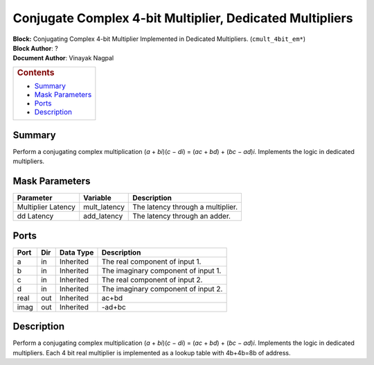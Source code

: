 Conjugate Complex 4-bit Multiplier, Dedicated Multipliers
===========================================================
| **Block:** Conjugating Complex 4-bit Multiplier Implemented in
  Dedicated Multipliers. (``cmult_4bit_em*``)
| **Block Author**: ?
| **Document Author**: Vinayak Nagpal

+--------------------------------------------------------------------------+
| .. raw:: html                                                            |
|                                                                          |
|    <div id="toctitle">                                                   |
|                                                                          |
| .. rubric:: Contents                                                     |
|    :name: contents                                                       |
|                                                                          |
| .. raw:: html                                                            |
|                                                                          |
|    </div>                                                                |
|                                                                          |
| -  `Summary <#summary>`__                                                |
| -  `Mask Parameters <#mask-parameters>`__                                |
| -  `Ports <#ports>`__                                                    |
| -  `Description <#description>`__                                        |
+--------------------------------------------------------------------------+

Summary 
--------
Perform a conjugating complex multiplication (*a* + *bi*)(\ *c* − *di*)
= (*ac* + *bd*) + (*bc* − *ad*)\ *i*. Implements the logic in dedicated
multipliers.

Mask Parameters 
-----------------

+----------------------+-----------------+-------------------------------------+
| Parameter            | Variable        | Description                         |
+======================+=================+=====================================+
| Multiplier Latency   | mult\_latency   | The latency through a multiplier.   |
+----------------------+-----------------+-------------------------------------+
| dd Latency           | add\_latency    | The latency through an adder.       |
+----------------------+-----------------+-------------------------------------+

Ports 
-------

+--------+-------+-------------+---------------------------------------+
| Port   | Dir   | Data Type   | Description                           |
+========+=======+=============+=======================================+
| a      | in    | Inherited   | The real component of input 1.        |
+--------+-------+-------------+---------------------------------------+
| b      | in    | Inherited   | The imaginary component of input 1.   |
+--------+-------+-------------+---------------------------------------+
| c      | in    | Inherited   | The real component of input 2.        |
+--------+-------+-------------+---------------------------------------+
| d      | in    | Inherited   | The imaginary component of input 2.   |
+--------+-------+-------------+---------------------------------------+
| real   | out   | Inherited   | ac+bd                                 |
+--------+-------+-------------+---------------------------------------+
| imag   | out   | Inherited   | -ad+bc                                |
+--------+-------+-------------+---------------------------------------+

Description 
-------------
Perform a conjugating complex multiplication (*a* + *bi*)(\ *c* − *di*)
= (*ac* + *bd*) + (*bc* − *ad*)\ *i*. Implements the logic in dedicated
multipliers. Each 4 bit real multiplier is implemented as a lookup table
with 4b+4b=8b of address.